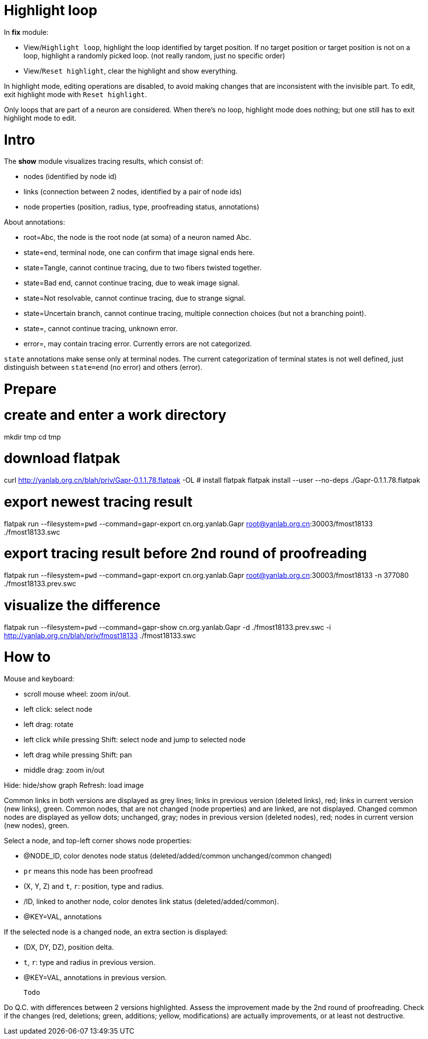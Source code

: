  Highlight loop
================

In *fix* module:

  - View/`Highlight loop`, highlight the loop identified by target position.
    If no target position or target position is not on a loop, highlight
    a randomly picked loop. (not really random, just no specific order)
  - View/`Reset highlight`, clear the highlight and show everything.

In highlight mode, editing operations are disabled, to avoid making changes
that are inconsistent with the invisible part.
To edit, exit highlight mode with `Reset highlight`.

Only loops that are part of a neuron are considered.
When there's no loop, highlight mode does nothing; but one still has to exit
highlight mode to edit.

 Intro
=======
The *show* module visualizes tracing results, which consist of:

  - nodes (identified by node id)
  - links (connection between 2 nodes, identified by a pair of node ids)
  - node properties (position, radius, type, proofreading status, annotations)

About annotations:

  - root=Abc, the node is the root node (at soma) of a neuron named Abc.
  - state=end, terminal node, one can confirm that image signal ends here.
  - state=Tangle, cannot continue tracing, due to two fibers twisted together.
  - state=Bad end, cannot continue tracing, due to weak image signal.
  - state=Not resolvable, cannot continue tracing, due to strange signal.
  - state=Uncertain branch, cannot continue tracing, multiple connection choices (but not a branching point).
  - state=, cannot continue tracing, unknown error.
  - error=, may contain tracing error. Currently errors are not categorized.

`state` annotations make sense only at terminal nodes.
The current categorization of terminal states is not well defined,
just distinguish between `state=end` (no error) and others (error).

 Prepare
=========

# create and enter a work directory
mkdir tmp
cd tmp 

# download flatpak
curl http://yanlab.org.cn/blah/priv/Gapr-0.1.1.78.flatpak -OL
# install flatpak
flatpak install --user --no-deps ./Gapr-0.1.1.78.flatpak

# export newest tracing result
flatpak run --filesystem=`pwd` --command=gapr-export cn.org.yanlab.Gapr root@yanlab.org.cn:30003/fmost18133 ./fmost18133.swc

# export tracing result before 2nd round of proofreading
flatpak run --filesystem=`pwd` --command=gapr-export cn.org.yanlab.Gapr root@yanlab.org.cn:30003/fmost18133 -n 377080 ./fmost18133.prev.swc

# visualize the difference
flatpak run --filesystem=`pwd` --command=gapr-show cn.org.yanlab.Gapr -d ./fmost18133.prev.swc -i http://yanlab.org.cn/blah/priv/fmost18133 ./fmost18133.swc

 How to
========

Mouse and keyboard:

 - scroll mouse wheel: zoom in/out.
 - left click: select node
 - left drag: rotate
 - left click while pressing Shift: select node and jump to selected node
 - left drag while pressing Shift: pan
 - middle drag: zoom in/out

Hide: hide/show graph
Refresh: load image

Common links in both versions are displayed as grey lines; links in previous version (deleted links), red; links in current version (new links), green.
Common nodes, that are not changed (node properties) and are linked, are not displayed.
Changed common nodes are displayed as yellow dots; unchanged, gray; nodes in previous version (deleted nodes), red; nodes in current version (new nodes), green.

Select a node, and top-left corner shows node properties:

  - @NODE_ID, color denotes node status (deleted/added/common unchanged/common changed)
  - `pr` means this node has been proofread
  - (X, Y, Z) and `t`, `r`: position, type and radius.
  - /ID, linked to another node, color denotes link status (deleted/added/common).
  - @KEY=VAL, annotations

If the selected node is a changed node, an extra section is displayed:

  - (DX, DY, DZ), position delta.
  - `t`, `r`: type and radius in previous version.
  - @KEY=VAL, annotations in previous version.

 Todo
======

Do Q.C. with differences between 2 versions highlighted.
Assess the improvement made by the 2nd round of proofreading.
Check if the changes (red, deletions; green, additions; yellow, modifications) are actually improvements, or at least not destructive.

